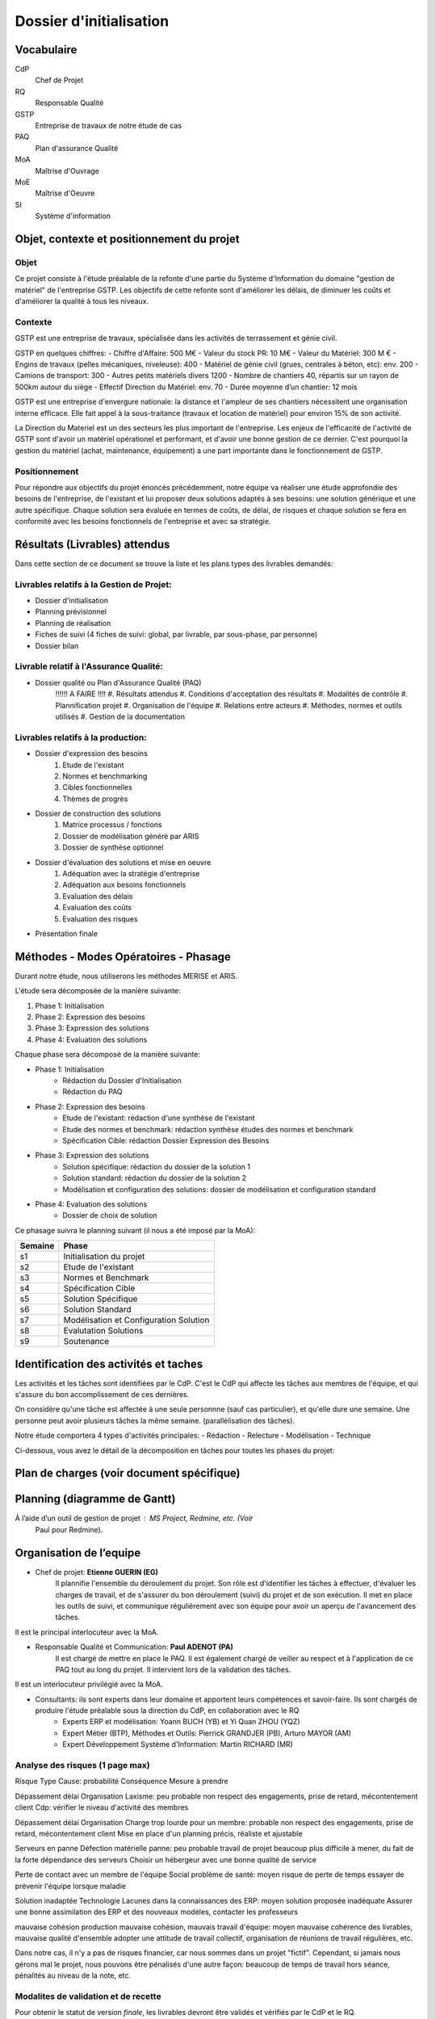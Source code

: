 ========================
Dossier d'initialisation
========================

Vocabulaire
###########

CdP
	Chef de Projet
RQ
	Responsable Qualité

GSTP
	Entreprise de travaux de notre étude de cas

PAQ
	Plan d'assurance Qualité

MoA
	Maîtrise d'Ouvrage

MoE
	Maîtrise d'Oeuvre

SI
	Système d'information

Objet, contexte et positionnement du projet
###########################################
Objet
-----
Ce projet consiste à l'étude préalable de la refonte d'une partie du Système d'Information du domaine "gestion de matériel" de l'entreprise GSTP.
Les objectifs de cette refonte sont d'améliorer les délais, de diminuer les coûts et d'améliorer la qualité à tous les niveaux.

Contexte
--------
GSTP est une entreprise de travaux, spécialisée dans les activités de terrassement et génie civil.

GSTP en quelques chiffres:
- Chiffre d'Affaire: 500 M€
- Valeur du stock PR: 10 M€
- Valeur du Matériel: 300 M €
- Engins de travaux (pelles mécaniques, niveleuse): 400
- Matériel de génie civil (grues, centrales à béton, etc): env. 200
- Camions de transport: 300
- Autres petits matériels divers 1200
- Nombre de chantiers 40, répartis sur un rayon de 500km autour du siège
- Effectif Direction du Matériel: env. 70 
- Durée moyenne d’un chantier: 12 mois

GSTP est une entreprise d'envergure nationale: la distance et l'ampleur de ses chantiers nécessitent une organisation interne efficace. Elle fait appel à la sous-traitance (travaux et location de matériel) pour environ 15% de son activité.

La Direction du Materiel est un des secteurs les plus important de l'entreprise. Les enjeux de l'efficacité de l'activité de GSTP sont d'avoir un matériel opérationel et performant, et d'avoir une bonne gestion de ce dernier.
C'est pourquoi la gestion du matériel (achat, maintenance, équipement) a une part importante dans le fonctionnement de GSTP.

Positionnement
--------------
Pour répondre aux objectifs du projet énoncés précédemment, notre équipe va réaliser une étude approfondie des besoins de l'entreprise, de l'existant et lui proposer deux solutions adaptés à ses besoins: une solution générique et une autre spécifique. Chaque solution sera évaluée en termes de coûts, de délai, de risques et chaque solution se fera en conformité avec les besoins fonctionnels de l'entreprise et avec sa stratégie.


Résultats (Livrables) attendus
###############################
Dans cette section de ce document se trouve la liste et les plans types des livrables demandés:

Livrables relatifs à la Gestion de Projet:
------------------------------------------
- Dossier d'initialisation
- Planning prévisionnel
- Planning de réalisation
- Fiches de suivi (4 fiches de suivi: global, par livrable, par sous-phase, par personne)
- Dossier bilan

Livrable relatif à l'Assurance Qualité:
---------------------------------------
- Dossier qualité ou Plan d'Assurance Qualité (PAQ)
	!!!!!! A FAIRE !!!!
	#. Résultats attendus
	#. Conditions d'acceptation des résultats
	#. Modalités de contrôle
	#. Plannification projet
	#. Organisation de l'équipe
	#. Relations entre acteurs
	#. Méthodes, normes et outils utilisés
	#. Gestion de la documentation

Livrables relatifs à la production:
-----------------------------------
- Dossier d'expression des besoins
	#. Etude de l'existant
	#. Normes et benchmarking
	#. Cibles fonctionnelles
	#. Thèmes de progrès

- Dossier de construction des solutions
	#. Matrice processus / fonctions
	#. Dossier de modélisation généré par ARIS
	#. Dossier de synthèse optionnel


- Dossier d'évaluation des solutions et mise en oeuvre
	#. Adéquation avec la stratégie d'entreprise
	#. Adéquation aux besoins fonctionnels
	#. Evaluation des délais
	#. Evaluation des coûts
	#. Evaluation des risques

- Présentation finale

Méthodes - Modes Opératoires - Phasage
######################################
Durant notre étude, nous utiliserons les méthodes MERISE et ARIS.

L'étude sera décomposée de la manière suivante:

#. Phase 1: Initialisation
#. Phase 2: Expression des besoins
#. Phase 3: Expression des solutions
#. Phase 4: Evaluation des solutions

Chaque phase sera décomposé de la manière suivante:

* Phase 1: Initialisation
	- Rédaction du Dossier d'Initialisation
	- Rédaction du PAQ

* Phase 2: Expression des besoins
	- Etude de l'existant: rédaction d'une synthèse de l'existant
	- Etude des normes et benchmark: rédaction synthèse études des normes et benchmark
	- Spécification Cible: rédaction Dossier Expression des Besoins

* Phase 3: Expression des solutions
	- Solution spécifique: rédaction du dossier de la solution 1
	- Solution standard: rédaction du dossier de la solution 2
	- Modélisation et configuration des solutions: dossier de modélisation et configuration standard

* Phase 4: Evaluation des solutions
	- Dossier de choix de solution

Ce phasage suivra le planning suivant (il nous a été imposé par la MoA):

=======		=====
Semaine		Phase
=======		=====
s1		Initialisation du projet
s2		Etude de l'existant
s3		Normes et Benchmark
s4		Spécification Cible
s5		Solution Spécifique
s6		Solution Standard
s7		Modélisation et Configuration Solution
s8		Evalutation Solutions
s9		Soutenance
=======		=====

Identification des activités et taches
######################################
Les activités et les tâches sont identifiées par le CdP. C'est le CdP qui affecte les tâches aux membres de l'équipe, et qui s'assure du bon accomplissement de ces dernières.

On considère qu'une tâche est affectée à une seule personnne (sauf cas particulier), et qu'elle dure une semaine.
Une personne peut avoir plusieurs tâches la même semaine. (parallèlisation des tâches).

Notre étude comportera 4 types d'activités principales:
- Rédaction
- Relecture
- Modélisation
- Technique

Ci-dessous, vous avez le détail de la décomposition en tâches pour toutes les phases du projet:




Plan de charges (voir document spécifique)
##########################################

Planning (diagramme de Gantt)
#############################
À l’aide d’un outil de gestion de projet : MS Project, Redmine, etc. (Voir
        Paul pour Redmine).




Organisation de l’equipe
########################

* Chef de projet: **Etienne GUERIN (EG)**
	Il plannifie l'ensemble du déroulement du projet. Son rôle est d'identifier les tâches à effectuer, d'évaluer les charges de travail, et de s'assurer du bon déroulement (suivi) du projet et de son exécution. Il met en place les outils de suivi, et communique régulièrement avec son équipe pour avoir un aperçu de l'avancement des tâches.
Il est le principal interlocuteur avec la MoA.

* Responsable Qualité et Communication: **Paul ADENOT (PA)**
	Il est chargé de mettre en place le PAQ. Il est également chargé de veiller au respect et à l'application de ce PAQ tout au long du projet. Il intervient lors de la validation des tâches.
Il est un interlocuteur privilégié avec la MoA.

* Consultants: ils sont experts dans leur domaine et apportent leurs compétences et savoir-faire. Ils sont chargés de produire l'étude préalable sous la direction du CdP, en collaboration avec le RQ
	* Experts ERP et modélisation: Yoann BUCH (YB) et Yi Quan ZHOU (YQZ)
	* Expert Métier (BTP), Méthodes et Outils: Pierrick GRANDJER (PB), Arturo MAYOR (AM)
	* Expert Développement Système d'Information: Martin RICHARD (MR)

Analyse des risques (1 page max)
--------------------------------


Risque	Type	Cause: probabilité	Conséquence	Mesure à prendre

Dépassement délai	Organisation	Laxisme: peu probable	non respect des engagements, prise de retard, mécontentement client	Cdp: vérifier le niveau d'activité des membres

Dépassement délai	Organisation	Charge trop lourde pour un membre: probable	non respect des engagements, prise de retard, mécontentement client	Mise en place d'un planning précis, réaliste et ajustable

Serveurs en panne	Défection matérielle	panne: peu probable	travail de projet beaucoup plus difficile à mener, du fait de la forte dépendance des serveurs	Choisir un hébergeur avec une bonne qualité de service

Perte de contact avec un membre de l'équipe 	Social		problème de santé: moyen	risque de perte de temps	essayer de prévenir l'équipe lorsque maladie

Solution inadaptée	Technologie	Lacunes dans la connaissances des ERP: moyen	solution proposée inadéquate	Assurer une bonne assimilation des ERP et des nouveaux modèles, contacter les professeurs

mauvaise cohésion	production	mauvaise cohésion, mauvais travail d'équipe: moyen	mauvaise cohérence des livrables, mauvaise qualité d'ensemble	adopter une attitude de travail collectif, organisation de réunions de travail régulières, etc.


Dans notre cas, il n'y a pas de risques financier, car nous sommes dans un projet "fictif". Cependant, si jamais nous gérons mal le projet, nous pouvons être pénalisés d'une autre façon: beaucoup de temps de travail hors séance, pénalités au niveau de la note, etc.


Modalites de validation et de recette
-------------------------------------

Pour obtenir le statut de version *finale*, les livrables devront être validés et vérifiés par le CdP et le RQ.

Ils seront déposés par le CdP ou le RQ au fur et à mesure de l'avancement du projet sur la plateforme Moodle. Un mail sera également envoyé à la MoA pour l'informer du dépôt.

Ci-dessous les dates prévues pour le dépôt des différents livrables:

Mercredi 12/01/2011
	Dossier d'Initialisation + PAQ + Planning Prévisionnel
Mercredi 2/02/2011
	Dossier d'expression des besoins
Mercredi 23/02/2011
	Dossier de construction des solutions
Mercredi 2/03/2011
	Dossier d'évaluation des solutions

??? Dossier Bilan
Dossier pour la présentation du projet
??? Tableau de bord



Annexes :
=========

Plans types des documents à livrer (2 à 3 pages)
------------------------------------------------

Description succincte des logiciels a livrer
--------------------------------------------
- Reformulation des spécifications et/ou organigramme technique du produit ou système dans lequel s’inséreront les composants logiciels demandés

Descriptif des taches (document spécifique)
-------------------------------------------



